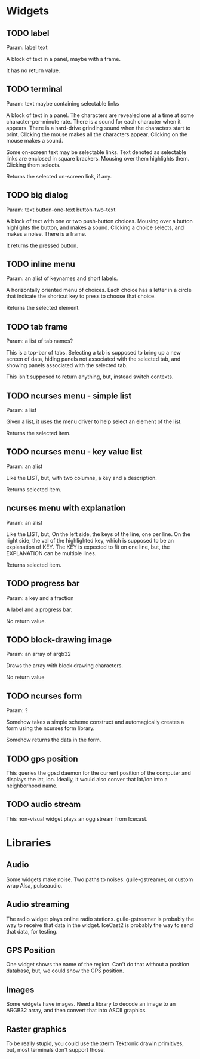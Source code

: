 * Widgets
** TODO label
   Param: label text

   A block of text in a panel, maybe with a frame.

   It has no return value.
** TODO terminal
   Param: text maybe containing selectable links

   A block of text in a panel.  The characters are revealed one at a
   time at some character-per-minute rate.  There is a sound for each
   character when it appears.  There is a hard-drive grinding sound
   when the characters start to print. Clicking the mouse makes all the
   characters appear.  Clicking on the mouse makes a sound.

   Some on-screen text may be selectable links.  Text denoted as
   selectable links are enclosed in square brackers. Mousing over them
   highlights them. Clicking them selects.

   Returns the selected on-screen link, if any.
** TODO big dialog
   Param: text button-one-text button-two-text

   A block of text with one or two push-button choices.  Mousing over
   a button highlights the button, and makes a sound. Clicking a
   choice selects, and makes a noise.  There is a frame.

   It returns the pressed button.
** TODO inline menu
   Param: an alist of keynames and short labels.

   A horizontally oriented menu of choices.  Each choice has
   a letter in a circle that indicate the shortcut key to press
   to choose that choice.

   Returns the selected element.
** TODO tab frame
   Param: a list of tab names?

   This is a top-bar of tabs. Selecting a tab is supposed
   to bring up a new screen of data, hiding panels not
   associated with the selected tab, and showing panels associated
   with the selected tab.

   This isn't supposed to return anything, but, instead switch
   contexts.
** TODO ncurses menu - simple list
   Param: a list

   Given a list, it uses the menu driver to help select
   an element of the list.

   Returns the selected item.
** TODO ncurses menu - key value list
   Param: an alist

   Like the LIST, but, with two columns, a key and
   a description.

   Returns selected item.
** ncurses menu with explanation
   Param: an alist

   Like the LIST, but, On the left side, the keys of the line, one per
   line.  On the right side, the val of the highlighted key, which is
   supposed to be an explanation of KEY.  The KEY is expected to fit
   on one line, but, the EXPLANATION can be multiple lines.

   Returns selected item.
** TODO progress bar
   Param: a key and a fraction

   A label and a progress bar.

   No return value.
** TODO block-drawing image
   Param: an array of argb32

   Draws the array with block drawing characters.

   No return value
** TODO ncurses form
   Param: ?

   Somehow takes a simple scheme construct and automagically
   creates a form using the ncurses form library.
   
   Somehow returns the data in the form.
** TODO gps position
   This queries the gpsd daemon for the current position of the computer
   and displays the lat, lon.  Ideally, it would also conver that
   lat/lon into a neighborhood name.

** TODO audio stream
   This non-visual widget plays an ogg stream from Icecast.

* Libraries
** Audio
   Some widgets make noise.  Two paths to noises: guile-gstreamer,
   or custom wrap Alsa, pulseaudio.
** Audio streaming
   The radio widget plays online radio stations.  guile-gstreamer is
   probably the way to receive that data in the widget.  IceCast2 is
   probably the way to send that data, for testing.
** GPS Position
   One widget shows the name of the region.  Can't do that without
   a position database, but, we could show the GPS position.
** Images
   Some widgets have images.  Need a library to decode an image to
   an ARGB32 array, and then convert that into ASCII graphics.
** Raster graphics
   To be really stupid, you could use the xterm Tektronic drawin
   primitives, but, most terminals don't support those.
   
